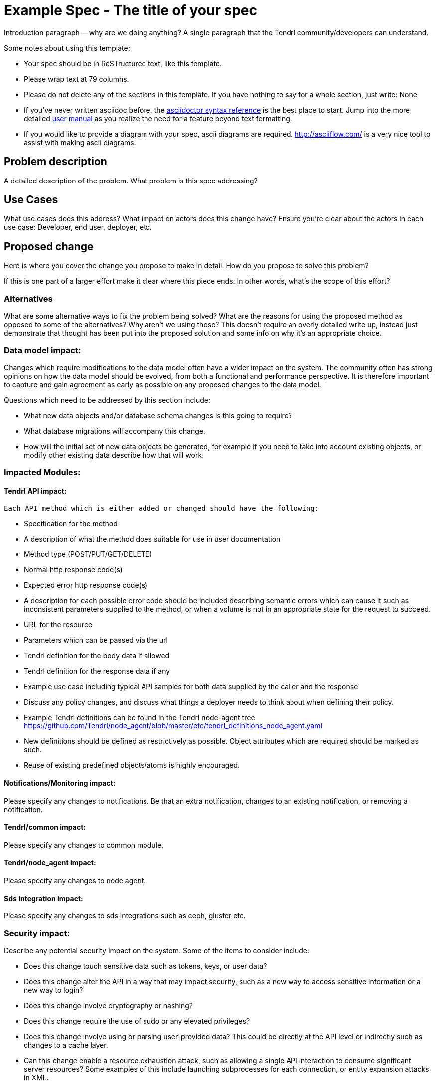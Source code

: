 // vim: tw=79

= Example Spec - The title of your spec

Introduction paragraph -- why are we doing anything? A single paragraph that the
Tendrl community/developers can understand.

Some notes about using this template:

* Your spec should be in ReSTructured text, like this template.

* Please wrap text at 79 columns.

* Please do not delete any of the sections in this template.  If you have
  nothing to say for a whole section, just write: None

* If you've never written asciidoc before, the
http://asciidoctor.org/docs/asciidoc-syntax-quick-reference/[asciidoctor syntax
reference] is the best place to start. Jump into the more detailed
http://asciidoctor.org/docs/user-manual/[user manual] as you realize the need
for a feature beyond text formatting.

* If you would like to provide a diagram with your spec, ascii diagrams are
  required.  http://asciiflow.com/ is a very nice tool to assist with making
  ascii diagrams.


== Problem description

A detailed description of the problem. What problem is this spec
addressing?

== Use Cases


What use cases does this address? What impact on actors does this change have?
Ensure you're clear about the actors in each use case: Developer, end user,
deployer, etc.

== Proposed change


Here is where you cover the change you propose to make in detail. How do you
propose to solve this problem?

If this is one part of a larger effort make it clear where this piece ends. In
other words, what's the scope of this effort?

=== Alternatives


What are some alternative ways to fix the problem being solved?  What are the
reasons for using the proposed method as opposed to some of the alternatives?
Why aren't we using those? This doesn't require an overly detailed write up,
instead just demonstrate that thought has been put into the proposed solution
and some info on why it's an appropriate choice.

=== Data model impact:


Changes which require modifications to the data model often have a wider impact
on the system.  The community often has strong opinions on how the data model
should be evolved, from both a functional and performance perspective. It is
therefore important to capture and gain agreement as early as possible on any
proposed changes to the data model.

Questions which need to be addressed by this section include:

* What new data objects and/or database schema changes is this going to
  require?

* What database migrations will accompany this change.

* How will the initial set of new data objects be generated, for example if you
  need to take into account existing objects, or modify other existing data
  describe how that will work.

=== Impacted Modules:

==== Tendrl API impact:
  Each API method which is either added or changed should have the following:

  * Specification for the method

    * A description of what the method does suitable for use in
      user documentation

    * Method type (POST/PUT/GET/DELETE)

    * Normal http response code(s)

    * Expected error http response code(s)

      * A description for each possible error code should be included
        describing semantic errors which can cause it such as
        inconsistent parameters supplied to the method, or when a
        volume is not in an appropriate state for the request to
        succeed.

    * URL for the resource

    * Parameters which can be passed via the url

    * Tendrl definition for the body data if allowed

    * Tendrl definition for the response data if any

  * Example use case including typical API samples for both data supplied
    by the caller and the response

  * Discuss any policy changes, and discuss what things a deployer needs to
    think about when defining their policy.

  * Example Tendrl definitions can be found in the Tendrl node-agent tree
  https://github.com/Tendrl/node_agent/blob/master/etc/tendrl_definitions_node_agent.yaml

  * New definitions should be defined as restrictively as
  possible. Object attributes which are required should be marked as such.

  * Reuse of existing predefined objects/atoms is highly encouraged.

==== Notifications/Monitoring impact:
Please specify any changes to notifications. Be that an extra notification,
  changes to an existing notification, or removing a notification.

==== Tendrl/common impact:
Please specify any changes to common module.

==== Tendrl/node_agent impact:
Please specify any changes to node agent.

==== Sds integration impact:
Please specify any changes to sds integrations such as ceph, gluster etc.

=== Security impact:


Describe any potential security impact on the system.  Some of the items to
consider include:

* Does this change touch sensitive data such as tokens, keys, or user data?

* Does this change alter the API in a way that may impact security, such as
  a new way to access sensitive information or a new way to login?

* Does this change involve cryptography or hashing?

* Does this change require the use of sudo or any elevated privileges?

* Does this change involve using or parsing user-provided data? This could
  be directly at the API level or indirectly such as changes to a cache layer.

* Can this change enable a resource exhaustion attack, such as allowing a
  single API interaction to consume significant server resources? Some examples
  of this include launching subprocesses for each connection, or entity
  expansion attacks in XML.

For more detailed guidance, Tendrl leverages the OpenStack Security Guidelines as
a reference (https://wiki.openstack.org/wiki/Security/Guidelines).  These
guidelines are a work in progress and are designed to help you identify
security best practices.  For further information, feel free to reach out
to the OpenStack Security Group at openstack-security@lists.openstack.org.

=== Other end user impact:

Aside from the API, are there other ways a user will interact with this
feature?

* Does this change have an impact on any other Tendrl asset? What does the user
  interface there look like?

=== Performance impact:


Describe any potential performance impact on the system, for example
how often will new code be called, and is there a major change to the calling
pattern of existing code.

Examples of things to consider here include:

* A small code block might look like a small addition but when considering
  large scale deployments the proposed code block may in fact be performed on
  hundreds of nodes.

* A small change in a utility function or a commonly used decorator can have a
  large impacts on performance.

* Calls which result in a database queries can have a profound impact on
  performance, especially in critical sections of code.

* Will the change include any locking, and if so what considerations are there
  on holding the lock?

=== Other deployer impact:


Discuss things that will affect how you deploy and configure Tendrl
that have not already been mentioned, such as:

* What config options are being added? Should they be more generic than
  proposed? Are the default values ones which will work well in
  real deployments?

* Is this a change that takes immediate effect after its merged, or is it
  something that has to be explicitly enabled?

* If this change is a new binary, how would it be deployed?

* Please state anything that those doing continuous deployment, or those
  upgrading from the previous release, need to be aware of. Also describe
  any plans to deprecate configuration values or features.  For example, if we
  change the directory name that logs are stored in, how do we handle
  any used directories created before the change landed?  Do we move them?  Do
  we have a special case in the code?

=== Developer impact:


Discuss things that will affect other developers working on Tendrl,
such as:

* If the spec proposes a change to the integration protocol or the
  central store protocol, discussion of how other volume drivers would implement
  the feature is required.


== Implementation:


=== Assignee(s):


Who is leading the writing of the code? Or is this a spec where you're
throwing it out there to see who picks it up?

If more than one person is working on the implementation, please designate the
primary author and contact.

Primary assignee:
  <github-id or None>

Other contributors:
  <github-id or None>

=== Work Items:


Work items or github tasks -- break the feature up into the things that need to be
done to implement it. Those parts might end up being done by different people,
but we're mostly trying to understand the timeline for implementation.


== Dependencies:


* Include specific references to specs or github issues in Tendrl, or in other
  projects, that this one either depends on or is related to.

* If this requires functionality of another project that is not currently used
  by Tendrl, document that fact.

* Does this feature require any new library dependencies or code otherwise not
  included in Tendrl? Or does it depend on a specific version of library?


== Testing:


Please discuss how the change will be tested. We especially want to know what
functional tests will be added. It is assumed that unit test coverage will be
added so that doesn't need to be mentioned explicitly, but discussion of why
you think unit tests are sufficient and we don't need to add more functional
tests would need to be included.

Is this untestable in CI given current limitations (specific hardware /
software configurations available)? If so, are there mitigation plans (3rd
party testing, CI enhancements, etc).


== Documentation impact:


What is the impact on the docs team of this change? Some changes might require
donating resources to the docs team to have the documentation updated. Don't
repeat details discussed above, but please reference them here.


== References:


Please add any useful references here. You are not required to have any
reference. Moreover, this specification should still make sense when your
references are unavailable. Examples of what you could include are:

* Links to mailing list or IRC discussions

* Links to notes from a online session

* Links to relevant research, if appropriate

* Related specifications as appropriate (e.g. link to any vendor documentation)

* Anything else you feel it is worthwhile to refer to
